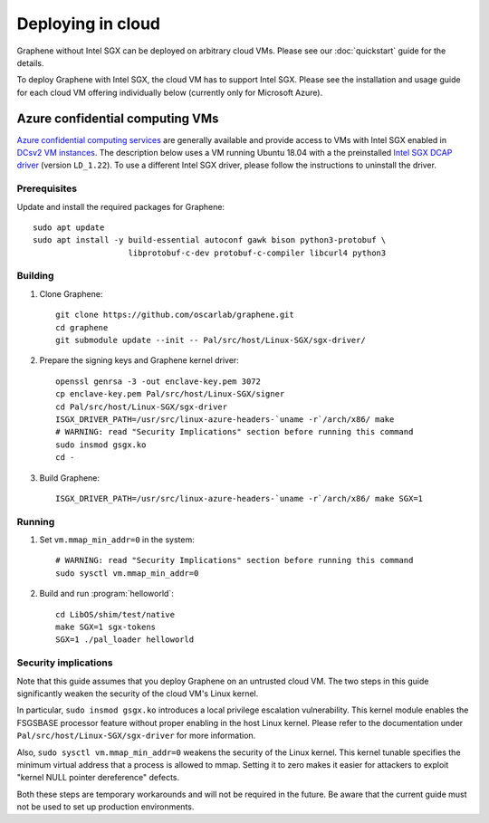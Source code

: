 Deploying in cloud
==================

.. highlight:: sh

Graphene without Intel SGX can be deployed on arbitrary cloud VMs. Please see
our :doc:`quickstart` guide for the details.

To deploy Graphene with Intel SGX, the cloud VM has to support Intel SGX. Please
see the installation and usage guide for each cloud VM offering individually
below (currently only for Microsoft Azure).

Azure confidential computing VMs
--------------------------------

`Azure confidential computing services
<https://azure.microsoft.com/en-us/solutions/confidential-compute/>`__ are
generally available and provide access to VMs with Intel SGX enabled in `DCsv2
VM instances
<https://docs.microsoft.com/en-us/azure/virtual-machines/dcv2-series>`__. The
description below uses a VM running Ubuntu 18.04 with a the preinstalled `Intel
SGX DCAP driver
<https://github.com/intel/SGXDataCenterAttestationPrimitives/tree/LD_1.22>`__
(version ``LD_1.22``). To use a different Intel SGX driver, please follow the
instructions to uninstall the driver.

Prerequisites
^^^^^^^^^^^^^

Update and install the required packages for Graphene::

   sudo apt update
   sudo apt install -y build-essential autoconf gawk bison python3-protobuf \
                       libprotobuf-c-dev protobuf-c-compiler libcurl4 python3

Building
^^^^^^^^

#. Clone Graphene::

       git clone https://github.com/oscarlab/graphene.git
       cd graphene
       git submodule update --init -- Pal/src/host/Linux-SGX/sgx-driver/

#. Prepare the signing keys and Graphene kernel driver::

       openssl genrsa -3 -out enclave-key.pem 3072
       cp enclave-key.pem Pal/src/host/Linux-SGX/signer
       cd Pal/src/host/Linux-SGX/sgx-driver
       ISGX_DRIVER_PATH=/usr/src/linux-azure-headers-`uname -r`/arch/x86/ make
       # WARNING: read "Security Implications" section before running this command
       sudo insmod gsgx.ko
       cd -

#. Build Graphene::

       ISGX_DRIVER_PATH=/usr/src/linux-azure-headers-`uname -r`/arch/x86/ make SGX=1

Running
^^^^^^^

#. Set ``vm.mmap_min_addr=0`` in the system::

       # WARNING: read "Security Implications" section before running this command
       sudo sysctl vm.mmap_min_addr=0

#. Build and run :program:`helloworld`::

       cd LibOS/shim/test/native
       make SGX=1 sgx-tokens
       SGX=1 ./pal_loader helloworld


Security implications
^^^^^^^^^^^^^^^^^^^^^

Note that this guide assumes that you deploy Graphene on an untrusted cloud VM.
The two steps in this guide significantly weaken the security of the cloud VM's
Linux kernel.

In particular, ``sudo insmod gsgx.ko`` introduces a local privilege escalation
vulnerability. This kernel module enables the FSGSBASE processor feature
without proper enabling in the host Linux kernel. Please refer to the
documentation under ``Pal/src/host/Linux-SGX/sgx-driver`` for more information.

Also, ``sudo sysctl vm.mmap_min_addr=0`` weakens the security of the Linux
kernel. This kernel tunable specifies the minimum virtual address that a
process is allowed to mmap. Setting it to zero makes it easier for attackers to
exploit "kernel NULL pointer dereference" defects.

Both these steps are temporary workarounds and will not be required in the
future. Be aware that the current guide must not be used to set up production
environments.
